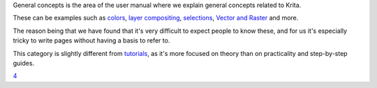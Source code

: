 General concepts is the area of the user manual where we explain general
concepts related to Krita.

These can be examples such as `colors <Special:MyLanguage/Color>`__,
`layer compositing <Special:MyLanguage/Layer_Compositing>`__,
`selections <Special:MyLanguage/Selections>`__, `Vector and
Raster <Special:MyLanguage/Vector_and_Raster>`__ and more.

The reason being that we have found that it's very difficult to expect
people to know these, and for us it's especially tricky to write pages
without having a basis to refer to.

This category is slightly different from
`tutorials <Special:MyLanguage/Category:Tutorials>`__, as it's more
focused on theory than on practicality and step-by-step guides.

`4 <Category:Documentation>`__
